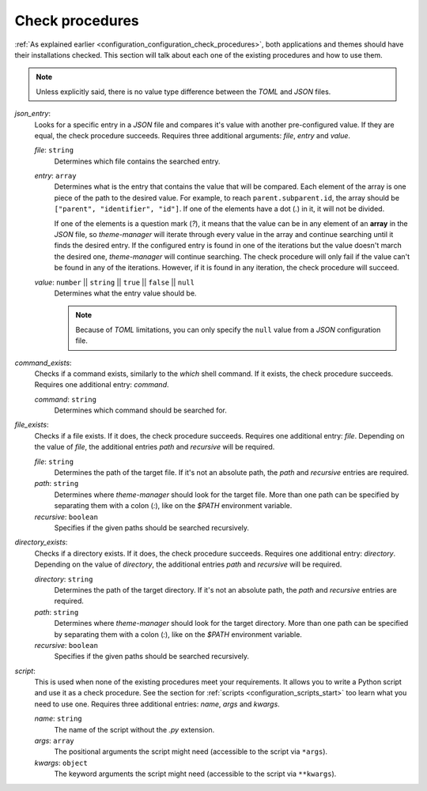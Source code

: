 .. _configuration_check_procedures_start:

Check procedures
================

:ref:`As explained earlier <configuration_configuration_check_procedures>`, 
both applications and themes should have their installations checked. This section will talk about each one of the
existing procedures and how to use them. 

.. note:: 
    Unless explicitly said, there is no value type difference between the `TOML` and `JSON` files. 

`json_entry`:
    Looks for a specific entry in a `JSON` file and compares it's value with another pre-configured value. 
    If they are equal, the check procedure succeeds. Requires three additional arguments: `file`, `entry`
    and `value`.

    `file`: ``string``
        Determines which file contains the searched entry.

    `entry`: ``array``
        Determines what is the entry that contains the value that will be compared. Each element of the array
        is one piece of the path to the desired value. For example, to reach ``parent.subparent.id``, the array
        should be ``["parent", "identifier", "id"]``. If one of the elements have a dot (`.`) in it, it will not
        be divided. 

        If one of the elements is a question mark (`?`), it means that the value can be in any element of
        an **array** in the `JSON` file, so `theme-manager` will iterate through every value in the array and continue
        searching until it finds the desired entry. If the configured entry is found in one of the iterations but
        the value doesn't march the desired one, `theme-manager` will continue searching. The check procedure will
        only fail if the value can't be found in any of the iterations. However, if it is found in any iteration,
        the check procedure will succeed.
    
    `value`: ``number`` || ``string`` || ``true`` || ``false`` || ``null``
        Determines what the entry value should be. 

        .. note:: 
            Because of `TOML` limitations, you can only specify the ``null`` value from a `JSON` configuration file.

`command_exists`:
    Checks if a command exists, similarly to the `which` shell command. If it exists, the check procedure succeeds. 
    Requires one additional entry: `command`.

    `command`: ``string``
        Determines which command should be searched for.

`file_exists`:
    Checks if a file exists. If it does, the check procedure succeeds. Requires one additional entry: `file`.
    Depending on the value of `file`, the additional entries `path` and `recursive` will be required.

    `file`: ``string``
        Determines the path of the target file. If it's not an absolute path, the `path` and `recursive` 
        entries are required.

    `path`: ``string``
        Determines where `theme-manager` should look for the target file. More than one path can be specified 
        by separating them with a colon (`:`), like on the `$PATH` environment variable.
    
    `recursive`: ``boolean``
        Specifies if the given paths should be searched recursively.

`directory_exists`:
    Checks if a directory exists. If it does, the check procedure succeeds. Requires one additional entry: `directory`.
    Depending on the value of `directory`, the additional entries `path` and `recursive` will be required.

    `directory`: ``string``
        Determines the path of the target directory. If it's not an absolute path, the `path` and `recursive` 
        entries are required.
    
    `path`: ``string``
        Determines where `theme-manager` should look for the target directory. More than one path can be specified 
        by separating them with a colon (`:`), like on the `$PATH` environment variable.
    
    `recursive`: ``boolean``
        Specifies if the given paths should be searched recursively.

`script`:
    This is used when none of the existing procedures meet your requirements. It allows you to write a Python script
    and use it as a check procedure. See the section for :ref:`scripts <configuration_scripts_start>` too learn what
    you need to use one. Requires three additional entries: `name`, `args` and `kwargs`.

    `name`: ``string``
        The name of the script without the `.py` extension. 

    `args`: ``array``
        The positional arguments the script might need (accessible to the script via ``*args``). 

    `kwargs`: ``object``
        The keyword arguments the script might need (accessible to the script via ``**kwargs``).